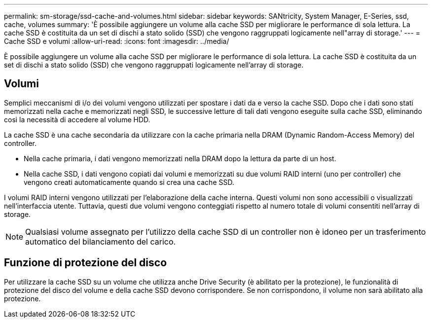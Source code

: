 ---
permalink: sm-storage/ssd-cache-and-volumes.html 
sidebar: sidebar 
keywords: SANtricity, System Manager, E-Series, ssd, cache, volumes 
summary: 'È possibile aggiungere un volume alla cache SSD per migliorare le performance di sola lettura. La cache SSD è costituita da un set di dischi a stato solido (SSD) che vengono raggruppati logicamente nell"array di storage.' 
---
= Cache SSD e volumi
:allow-uri-read: 
:icons: font
:imagesdir: ../media/


[role="lead"]
È possibile aggiungere un volume alla cache SSD per migliorare le performance di sola lettura. La cache SSD è costituita da un set di dischi a stato solido (SSD) che vengono raggruppati logicamente nell'array di storage.



== Volumi

Semplici meccanismi di i/o dei volumi vengono utilizzati per spostare i dati da e verso la cache SSD. Dopo che i dati sono stati memorizzati nella cache e memorizzati negli SSD, le successive letture di tali dati vengono eseguite sulla cache SSD, eliminando così la necessità di accedere al volume HDD.

La cache SSD è una cache secondaria da utilizzare con la cache primaria nella DRAM (Dynamic Random-Access Memory) del controller.

* Nella cache primaria, i dati vengono memorizzati nella DRAM dopo la lettura da parte di un host.
* Nella cache SSD, i dati vengono copiati dai volumi e memorizzati su due volumi RAID interni (uno per controller) che vengono creati automaticamente quando si crea una cache SSD.


I volumi RAID interni vengono utilizzati per l'elaborazione della cache interna. Questi volumi non sono accessibili o visualizzati nell'interfaccia utente. Tuttavia, questi due volumi vengono conteggiati rispetto al numero totale di volumi consentiti nell'array di storage.

[NOTE]
====
Qualsiasi volume assegnato per l'utilizzo della cache SSD di un controller non è idoneo per un trasferimento automatico del bilanciamento del carico.

====


== Funzione di protezione del disco

Per utilizzare la cache SSD su un volume che utilizza anche Drive Security (è abilitato per la protezione), le funzionalità di protezione del disco del volume e della cache SSD devono corrispondere. Se non corrispondono, il volume non sarà abilitato alla protezione.
